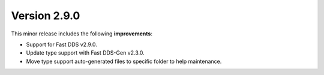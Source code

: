 Version 2.9.0
^^^^^^^^^^^^^

This minor release includes the following **improvements**:

* Support for Fast DDS v2.9.0.
* Update type support with Fast DDS-Gen v2.3.0.
* Move type support auto-generated files to specific folder to help maintenance.
